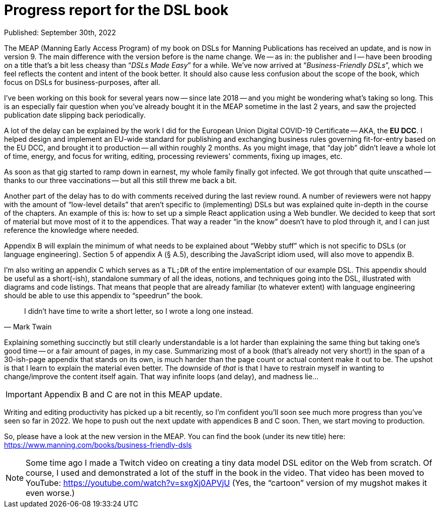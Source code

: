 = Progress report for the DSL book

Published: September 30th, 2022

The MEAP (Manning Early Access Program) of my book on DSLs for Manning Publications has received an update, and is now in version 9.
The main difference with the version before is the name change.
We -- as in: the publisher and I -- have been brooding on a title that's a bit less cheasy than "`__DSLs Made Easy__`" for a while.
We've now arrived at "`__Business-Friendly DSLs__`", which we feel reflects the content and intent of the book better.
It should also cause less confusion about the scope of the book, which focus on DSLs for business-purposes, after all.

I've been working on this book for several years now -- since late 2018 -- and you might be wondering what's taking so long.
This is an especially fair question when you've already bought it in the MEAP sometime in the last 2 years, and saw the projected publication date slipping back periodically.

A lot of the delay can be explained by the work I did for the European Union Digital COVID-19 Certificate -- AKA, the **EU DCC**.
I helped design and implement an EU-wide standard for publishing and exchanging business rules governing fit-for-entry based on the EU DCC, and brought it to production -- all within roughly 2 months.
As you might image, that "`day job`" didn't leave a whole lot of time, energy, and focus for writing, editing, processing reviewers' comments, fixing up images, etc.

As soon as that gig started to ramp down in earnest, my whole family finally got infected.
We got through that quite unscathed -- thanks to our three vaccinations -- but all this still threw me back a bit.

Another part of the delay has to do with comments received during the last review round.
A number of reviewers were not happy with the amount of "`low-level details`" that aren't specific to (implementing) DSLs but was explained quite in-depth in the course of the chapters.
An example of this is: how to set up a simple React application using a Web bundler.
We decided to keep that sort of material but move most of it to the appendices.
That way a reader "`in the know`" doesn't have to plod through it, and I can just reference the knowledge where needed.

Appendix B will explain the minimum of what needs to be explained about "`Webby stuff`" which is not specific to DSLs (or language engineering).
Section 5 of appendix A (§ A.5), describing the JavaScript idiom used, will also move to appendix B.

I'm also writing an appendix C which serves as a `TL;DR` of the entire implementation of our example DSL.
This appendix should be useful as a short(-ish), standalone summary of all the ideas, notions, and techniques going into the DSL, illustrated with diagrams and code listings.
That means that people that are already familiar (to whatever extent) with language engineering should be able to use this appendix to "`speedrun`" the book.

[quote, Mark Twain]
____
I didn't have time to write a short letter, so I wrote a long one instead.
____

Explaining something succinctly but still clearly understandable is a lot harder than explaining the same thing but taking one's good time -- or a fair amount of pages, in my case.
Summarizing most of a book (that's already not very short!) in the span of a 30-ish-page appendix that stands on its own, is much harder than the page count or actual content make it out to be.
The upshot is that I learn to explain the material even better.
The downside of _that_ is that I have to restrain myself in wanting to change/improve the content itself again.
That way infinite loops (and delay), and madness lie...

[IMPORTANT]
====
Appendix B and C are not in this MEAP update.
====

Writing and editing productivity has picked up a bit recently, so I'm confident you'll soon see much more progress than you've seen so far in 2022.
We hope to push out the next update with appendices B and C soon.
Then, we start moving to production.

So, please have a look at the new version in the MEAP.
You can find the book (under its new title) here: https://www.manning.com/books/business-friendly-dsls

[NOTE]
====
Some time ago I made a Twitch video on creating a tiny data model DSL editor on the Web from scratch.
Of course, I used and demonstrated a lot of the stuff in the book in the video.
That video has been moved to YouTube: https://youtube.com/watch?v=sxgXj0APVjU
(Yes, the "`cartoon`" version of my mugshot makes it even worse.)
====

